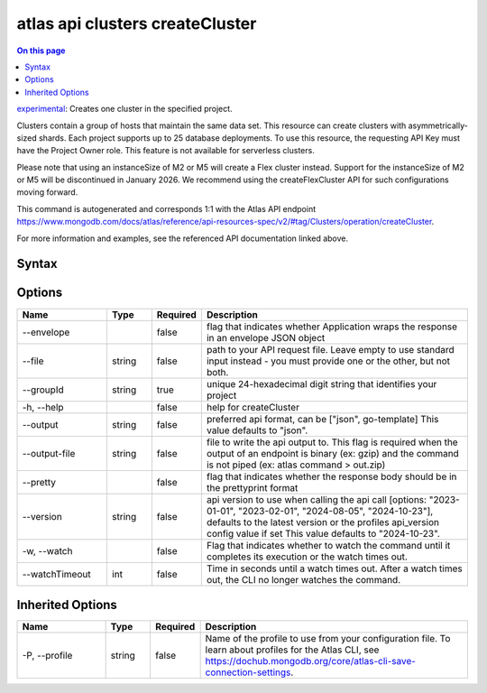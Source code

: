 .. _atlas-api-clusters-createCluster:

================================
atlas api clusters createCluster
================================

.. default-domain:: mongodb

.. contents:: On this page
   :local:
   :backlinks: none
   :depth: 1
   :class: singlecol

`experimental <https://www.mongodb.com/docs/atlas/cli/current/command/atlas-api/>`_: Creates one cluster in the specified project.

Clusters contain a group of hosts that maintain the same data set. This resource can create clusters with asymmetrically-sized shards. Each project supports up to 25 database deployments. To use this resource, the requesting API Key must have the Project Owner role. This feature is not available for serverless clusters.


Please note that using an instanceSize of M2 or M5 will create a Flex cluster instead. Support for the instanceSize of M2 or M5 will be discontinued in January 2026. We recommend using the createFlexCluster API for such configurations moving forward.

This command is autogenerated and corresponds 1:1 with the Atlas API endpoint https://www.mongodb.com/docs/atlas/reference/api-resources-spec/v2/#tag/Clusters/operation/createCluster.

For more information and examples, see the referenced API documentation linked above.

Syntax
------

.. code-block::
   :caption: Command Syntax

   atlas api clusters createCluster [options]

.. Code end marker, please don't delete this comment

Options
-------

.. list-table::
   :header-rows: 1
   :widths: 20 10 10 60

   * - Name
     - Type
     - Required
     - Description
   * - --envelope
     - 
     - false
     - flag that indicates whether Application wraps the response in an envelope JSON object
   * - --file
     - string
     - false
     - path to your API request file. Leave empty to use standard input instead - you must provide one or the other, but not both.
   * - --groupId
     - string
     - true
     - unique 24-hexadecimal digit string that identifies your project
   * - -h, --help
     - 
     - false
     - help for createCluster
   * - --output
     - string
     - false
     - preferred api format, can be ["json", go-template] This value defaults to "json".
   * - --output-file
     - string
     - false
     - file to write the api output to. This flag is required when the output of an endpoint is binary (ex: gzip) and the command is not piped (ex: atlas command > out.zip)
   * - --pretty
     - 
     - false
     - flag that indicates whether the response body should be in the prettyprint format
   * - --version
     - string
     - false
     - api version to use when calling the api call [options: "2023-01-01", "2023-02-01", "2024-08-05", "2024-10-23"], defaults to the latest version or the profiles api_version config value if set This value defaults to "2024-10-23".
   * - -w, --watch
     - 
     - false
     - Flag that indicates whether to watch the command until it completes its execution or the watch times out.
   * - --watchTimeout
     - int
     - false
     - Time in seconds until a watch times out. After a watch times out, the CLI no longer watches the command.

Inherited Options
-----------------

.. list-table::
   :header-rows: 1
   :widths: 20 10 10 60

   * - Name
     - Type
     - Required
     - Description
   * - -P, --profile
     - string
     - false
     - Name of the profile to use from your configuration file. To learn about profiles for the Atlas CLI, see https://dochub.mongodb.org/core/atlas-cli-save-connection-settings.

